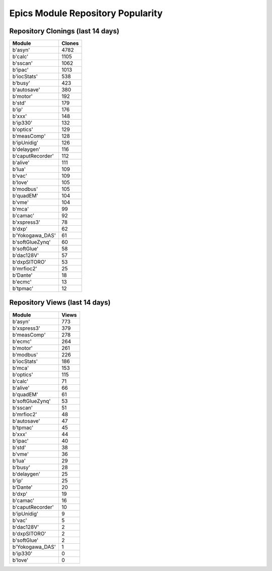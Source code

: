 ==================================
Epics Module Repository Popularity
==================================



Repository Clonings (last 14 days)
----------------------------------
.. csv-table::
   :header: Module, Clones

   b'asyn', 4782
   b'calc', 1105
   b'sscan', 1062
   b'ipac', 1013
   b'iocStats', 538
   b'busy', 423
   b'autosave', 380
   b'motor', 192
   b'std', 179
   b'ip', 176
   b'xxx', 148
   b'ip330', 132
   b'optics', 129
   b'measComp', 128
   b'ipUnidig', 126
   b'delaygen', 116
   b'caputRecorder', 112
   b'alive', 111
   b'lua', 109
   b'vac', 109
   b'love', 105
   b'modbus', 105
   b'quadEM', 104
   b'vme', 104
   b'mca', 99
   b'camac', 92
   b'xspress3', 78
   b'dxp', 62
   b'Yokogawa_DAS', 61
   b'softGlueZynq', 60
   b'softGlue', 58
   b'dac128V', 57
   b'dxpSITORO', 53
   b'mrfioc2', 25
   b'Dante', 18
   b'ecmc', 13
   b'tpmac', 12



Repository Views (last 14 days)
-------------------------------
.. csv-table::
   :header: Module, Views

   b'asyn', 773
   b'xspress3', 379
   b'measComp', 278
   b'ecmc', 264
   b'motor', 261
   b'modbus', 226
   b'iocStats', 186
   b'mca', 153
   b'optics', 115
   b'calc', 71
   b'alive', 66
   b'quadEM', 61
   b'softGlueZynq', 53
   b'sscan', 51
   b'mrfioc2', 48
   b'autosave', 47
   b'tpmac', 45
   b'xxx', 44
   b'ipac', 40
   b'std', 38
   b'vme', 36
   b'lua', 29
   b'busy', 28
   b'delaygen', 25
   b'ip', 25
   b'Dante', 20
   b'dxp', 19
   b'camac', 16
   b'caputRecorder', 10
   b'ipUnidig', 9
   b'vac', 5
   b'dac128V', 2
   b'dxpSITORO', 2
   b'softGlue', 2
   b'Yokogawa_DAS', 1
   b'ip330', 0
   b'love', 0
